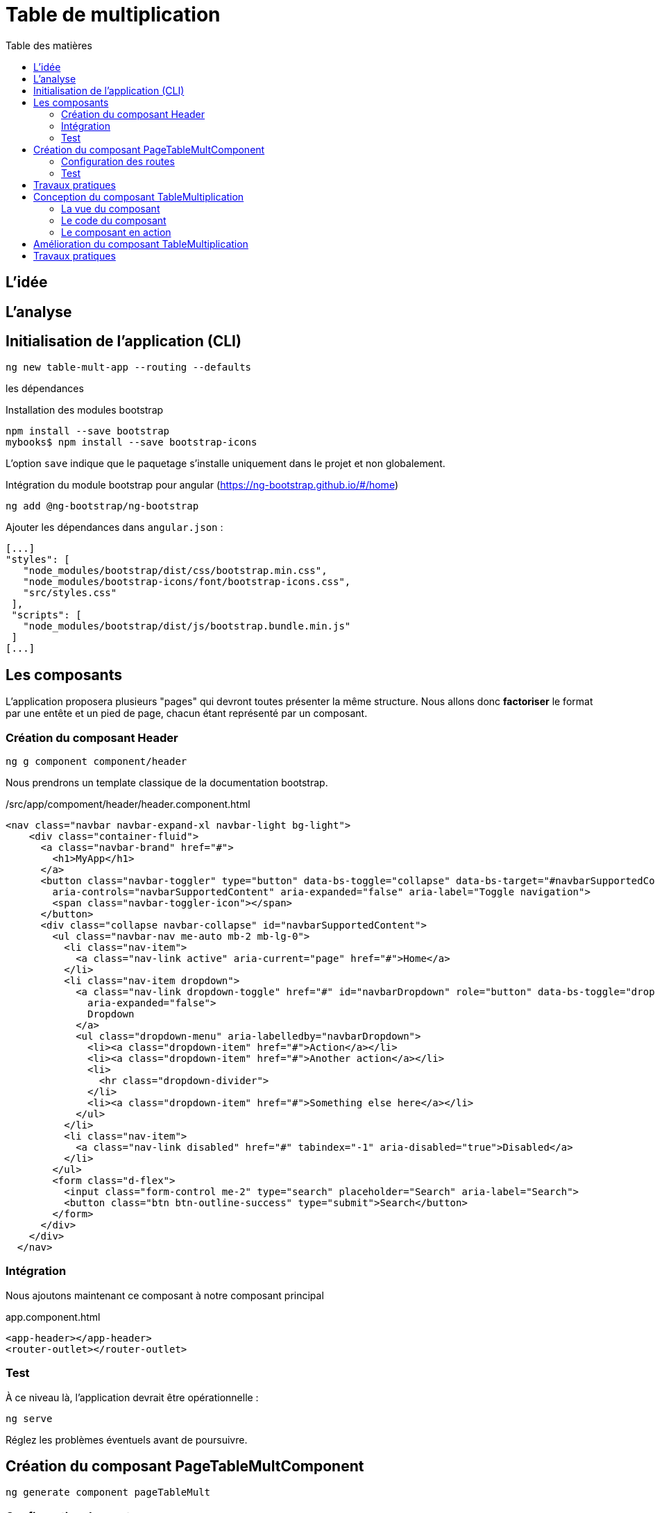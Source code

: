 = Table de multiplication
:toc-title: Table des matières
:toclevels: 4
:toc: top



== L'idée

== L'analyse

== Initialisation de l'application (CLI)

 ng new table-mult-app --routing --defaults

les dépendances

Installation des modules bootstrap

 npm install --save bootstrap
 mybooks$ npm install --save bootstrap-icons

L’option `save` indique que le paquetage s’installe uniquement dans le projet et non globalement.

Intégration du module bootstrap pour angular (https://ng-bootstrap.github.io/#/home)

 ng add @ng-bootstrap/ng-bootstrap

Ajouter les dépendances dans `angular.json` :

  [...]
  "styles": [
     "node_modules/bootstrap/dist/css/bootstrap.min.css",
     "node_modules/bootstrap-icons/font/bootstrap-icons.css",
     "src/styles.css"
   ],
   "scripts": [
     "node_modules/bootstrap/dist/js/bootstrap.bundle.min.js"
   ]
  [...]

== Les composants

L'application proposera plusieurs "pages" qui devront toutes présenter la même structure.
Nous allons donc *factoriser* le format par une entête et un pied de page, chacun étant représenté par un composant.

=== Création du composant Header

 ng g component component/header

Nous prendrons un template classique de la documentation bootstrap.

./src/app/compoment/header/header.component.html
[source, html]
----
<nav class="navbar navbar-expand-xl navbar-light bg-light">
    <div class="container-fluid">
      <a class="navbar-brand" href="#">
        <h1>MyApp</h1>
      </a>
      <button class="navbar-toggler" type="button" data-bs-toggle="collapse" data-bs-target="#navbarSupportedContent"
        aria-controls="navbarSupportedContent" aria-expanded="false" aria-label="Toggle navigation">
        <span class="navbar-toggler-icon"></span>
      </button>
      <div class="collapse navbar-collapse" id="navbarSupportedContent">
        <ul class="navbar-nav me-auto mb-2 mb-lg-0">
          <li class="nav-item">
            <a class="nav-link active" aria-current="page" href="#">Home</a>
          </li>
          <li class="nav-item dropdown">
            <a class="nav-link dropdown-toggle" href="#" id="navbarDropdown" role="button" data-bs-toggle="dropdown"
              aria-expanded="false">
              Dropdown
            </a>
            <ul class="dropdown-menu" aria-labelledby="navbarDropdown">
              <li><a class="dropdown-item" href="#">Action</a></li>
              <li><a class="dropdown-item" href="#">Another action</a></li>
              <li>
                <hr class="dropdown-divider">
              </li>
              <li><a class="dropdown-item" href="#">Something else here</a></li>
            </ul>
          </li>
          <li class="nav-item">
            <a class="nav-link disabled" href="#" tabindex="-1" aria-disabled="true">Disabled</a>
          </li>
        </ul>
        <form class="d-flex">
          <input class="form-control me-2" type="search" placeholder="Search" aria-label="Search">
          <button class="btn btn-outline-success" type="submit">Search</button>
        </form>
      </div>
    </div>
  </nav>
----

=== Intégration

Nous ajoutons maintenant ce composant à notre composant principal

.app.component.html
[source, html]
----
<app-header></app-header>
<router-outlet></router-outlet>
----

=== Test

À ce niveau là, l'application devrait être opérationnelle :

 ng serve

Réglez les problèmes éventuels avant de poursuivre.

== Création du composant PageTableMultComponent

 ng generate component pageTableMult

=== Configuration des routes

Le fichier `app-routing-module.ts` a été lors de la création de l'application (paramètre `--routing`).

Nous allons déclarer notre composant `TableMultiplication` comme *cible* d'une route, que nous nommons 'table-multiplication'.

./src/app/app-routing-module.ts
[source,typescript]
----
import { NgModule } from '@angular/core';
import { RouterModule, Routes } from '@angular/router';
import { PageTableMultComponent } from './page-table-mult/page-table-mult.component';

const routes: Routes = [
  {path: 'table-multiplication', component: PageTableMultComponent }
];

@NgModule({
  imports: [RouterModule.forRoot(routes)],
  exports: [RouterModule]
})
export class AppRoutingModule { }
----

Nous pouvons maintenant faire référence à cette route dans le header.

.extrait /src/app/compoment/header/header.component.html
[source, html]
----
[...]

<li class="nav-item">
   <a class="nav-link active" aria-current="page" href="#">Home</a>
</li>

<li class="nav-item">
   <a class="nav-link" ariaCurrentWhenActive="page"
      routerLink="/table-multiplication"
      routerLinkActive="active">
    Table Multiplication
   </a>
</li>

[...]
----

=== Test

À ce niveau là, le lien  *Table Multiplication* dans la barre de menu de l'application devrait être opérationnel.

Réglez les problèmes éventuels avant de poursuivre.

== Travaux pratiques

====
[start=1]

. Ajouter au template de votre application une partie `footer`. On attend de vous que vous ajoutiez un nouveau composant dédié à cette fonction.

====

== Conception du composant TableMultiplication

Le composant 'page' que nous venons de créer va exploiter un composant _métier_ que nous appellerons `TableMultiplication`. Ce composant aura la responsabilité de présenter une table de multiplication. Créons-le.

Création du composant

  ng g component component/TableMultiplication

=== La vue du composant

[source, html]
----
<div class="box center-div">
    <ul class="align-left">
        <li>Table de : {{n}}</li> <1>
        <li> <pre>---------</pre> </li>
        <li *ngFor="let item of [].constructor(10); let i = index"> <2>
          <span class="nmulti">{{n}}</span>
          <span>&nbsp;&nbsp;x </span>
          <span>{{i+1}}</span>
          <span> = </span>
          <span>{{n*(i+1)}}</span>
        </li>
    </ul>
</div>

----

<1> La variable _n_ est une des propriétés définies dans la classe du composant. C'est Angular qui permet de lier des variables de vue avec des propriétés de la classe TypeScript liée au composant. Un changement de valeur d'une telle propriété entraine une mise à jour de la vue du composant.

<2> `ngFor` est une expression de boucle d'Angular. C'est une des directives structurelles possibles avec `ngIf`, `ngSwitch` : https://angular.io/guide/structural-directives

=== Le code du composant

Dans l'état actuel, le composant ne compile pas car la propriété _n_ n'est pas déclarée dans la classe du composant. C'est ce que nous allons faire.

.table-multiplication.component.ts
[source, typescript]
----

import { Component } from '@angular/core';

@Component({
  selector: 'app-table-multiplication',
  templateUrl: './table-multiplication.component.html',
  styleUrls: ['./table-multiplication.component.css']
})
export class TableMultiplicationComponent {

   n: number = 2; <1>

}

----

<1> Une déclaration *et* initialisation d'une propriété, nommée _n_ de type `number`, dans la plus simple expression.

=== Le composant en action

Il est temps de tester le composant. Pour cela nous allons l'intégrer dans la vue du composant PageTableMult.

./src/app/page-table-mult/page-table-mult.component.html
[source, html]
----
<p>page-table-mult works!</p>
<app-table-multiplication></app-table-multiplication>

----

.route : /table-multiplication
image::composantTM.png[vue du composant]

== Amélioration du composant TableMultiplication

//
Dans son état actuel, le composant affichera toujours la table de multiplication par 2. Nous allons le paramétrer afin de pouvoir lui faire afficher une table de multiplication à la demande.

.table-multiplication.ts
[source, typescript]
----

import { Component, Input } from '@angular/core';

@Component({
  selector: 'app-table-multiplication',
  templateUrl: './table-multiplication.component.html',
  styleUrls: ['./table-multiplication.component.css']
})
export class TableMultiplicationComponent {

  @Input() n: number = 2; <1>

}

----

<1> La directive `@Input()`, lorsqu'elle est placée devant le nom d'une propriété, permet de paramétrer le composant.

Tentons de passer une autre valeur que 2 à la propriété _n_ de notre composant.

./src/app/page-table-mult/page-table-mult.component.html
[source, html]
----
<p>page-table-mult works!</p>
<app-table-multiplication [n]="3"></app-table-multiplication>

----

Vérifions ce travail.

image::tableMultipl3.png[Table Mult par 3]

Explication : Dans la balise ouvrante du composant nous passons la valeur 3 que l'on souhaite attribuer à la propriété _n_ du composant (décorée par `@Input`, pour que ça marche) : On remarquera la syntaxe qui utilise le crochet :  `<app-table-multiplication [n]="3"></app-table-multiplication>`

== Travaux pratiques

====
[start=1]

. Ajouter la possibilité de permettre à l'utilisateur de saisir une valeur de _n_ (prévoir u champ `input` dans la vue du composant `page-table-mult`)
====

====
[start=2]

. Ajouter une nouvelle page (et nouvelle route et nouveau lien dans la barre de menu) qui présente la *table des tables de multiplication*.
====

====
[start=3]
. Ajouter la possibilité de permettre à l'utilisateur de saisir le nombre de tables qu'il souhaite voir dans la table des tables de multiplication.

====



//La suite > xref:sio-component:ROOT:_ch02-hackers.adoc[app Hackers]

